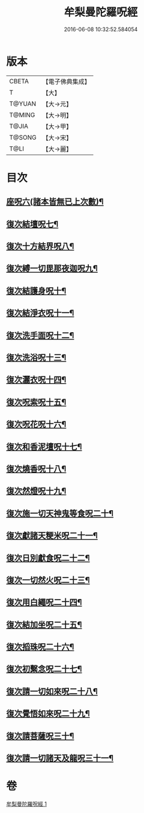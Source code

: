 #+TITLE: 牟梨曼陀羅呪經 
#+DATE: 2016-06-08 10:32:52.584054

* 版本
 |     CBETA|【電子佛典集成】|
 |         T|【大】     |
 |    T@YUAN|【大→元】   |
 |    T@MING|【大→明】   |
 |     T@JIA|【大→甲】   |
 |    T@SONG|【大→宋】   |
 |      T@LI|【大→麗】   |

* 目次
** [[file:KR6j0200_001.txt::001-0659b25][座呪六(諸本皆無已上次數)¶]]
** [[file:KR6j0200_001.txt::001-0659b29][復次結壇呪七¶]]
** [[file:KR6j0200_001.txt::001-0659c5][復次十方結界呪八¶]]
** [[file:KR6j0200_001.txt::001-0659c10][復次縛一切毘那夜迦呪九¶]]
** [[file:KR6j0200_001.txt::001-0659c16][復次結護身呪十¶]]
** [[file:KR6j0200_001.txt::001-0659c20][復次結淨衣呪十一¶]]
** [[file:KR6j0200_001.txt::001-0659c22][復次洗手面呪十二¶]]
** [[file:KR6j0200_001.txt::001-0659c26][復次洗浴呪十三¶]]
** [[file:KR6j0200_001.txt::001-0660a3][復次灑衣呪十四¶]]
** [[file:KR6j0200_001.txt::001-0660a6][復次呪索呪十五¶]]
** [[file:KR6j0200_001.txt::001-0660a9][復次呪花呪十六¶]]
** [[file:KR6j0200_001.txt::001-0660a12][復次和香泥壇呪十七¶]]
** [[file:KR6j0200_001.txt::001-0660a15][復次燒香呪十八¶]]
** [[file:KR6j0200_001.txt::001-0660a18][復次然燈呪十九¶]]
** [[file:KR6j0200_001.txt::001-0660a21][復次施一切天神鬼等食呪二十¶]]
** [[file:KR6j0200_001.txt::001-0660a24][復次獻諸天粳米呪二十一¶]]
** [[file:KR6j0200_001.txt::001-0660a28][復次日別獻食呪二十二¶]]
** [[file:KR6j0200_001.txt::001-0660b2][復次一切然火呪二十三¶]]
** [[file:KR6j0200_001.txt::001-0660b5][復次用白繩呪二十四¶]]
** [[file:KR6j0200_001.txt::001-0660b9][復次結加坐呪二十五¶]]
** [[file:KR6j0200_001.txt::001-0660b12][復次搯珠呪二十六¶]]
** [[file:KR6j0200_001.txt::001-0660b15][復次初繫念呪二十七¶]]
** [[file:KR6j0200_001.txt::001-0660b19][復次請一切如來呪二十八¶]]
** [[file:KR6j0200_001.txt::001-0660b22][復次覺悟如來呪二十九¶]]
** [[file:KR6j0200_001.txt::001-0660b25][復次請菩薩呪三十¶]]
** [[file:KR6j0200_001.txt::001-0660b28][復次請一切諸天及龍呪三十一¶]]

* 卷
[[file:KR6j0200_001.txt][牟梨曼陀羅呪經 1]]

